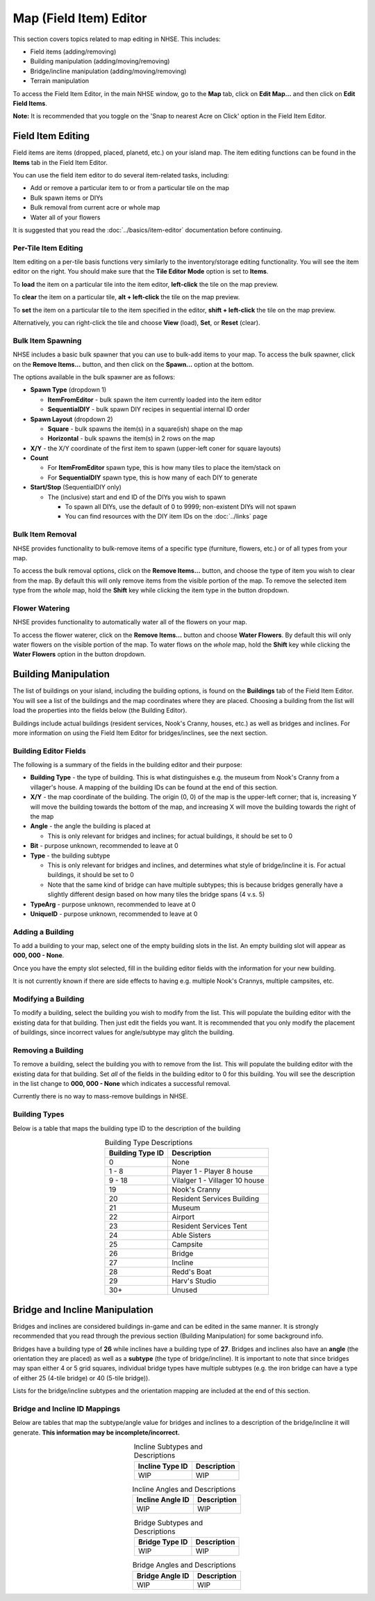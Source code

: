 .. NHSE Documentation:  Map Editor
   Covers topics related to the field item editor

=======================
Map (Field Item) Editor
=======================

This section covers topics related to map editing in NHSE.  This includes:

* Field items (adding/removing)
* Building manipulation (adding/moving/removing)
* Bridge/incline manipulation (adding/moving/removing)
* Terrain manipulation

To access the Field Item Editor, in the main NHSE window, go to the **Map** tab, click on **Edit Map...** and then
click on **Edit Field Items**.

**Note:**  It is recommended that you toggle on the 'Snap to nearest Acre on Click' option in the Field Item Editor.

Field Item Editing
==================

Field items are items (dropped, placed, planetd, etc.) on your island map.  The item editing functions can be found
in the **Items** tab in the Field Item Editor.

You can use the field item editor to do several item-related tasks, including:

* Add or remove a particular item to or from a particular tile on the map
* Bulk spawn items or DIYs
* Bulk removal from current acre or whole map
* Water all of your flowers

It is suggested that you read the :doc:`../basics/item-editor` documentation before continuing.

Per-Tile Item Editing
----------------------

Item editing on a per-tile basis functions very similarly to the inventory/storage editing functionality.  You
will see the item editor on the right.  You should make sure that the **Tile Editor Mode** option is set to
**Items**.

To **load** the item on a particular tile into the item editor, **left-click** the tile on the map preview.

To **clear** the item on a particular tile, **alt + left-click** the tile on the map preview.

To **set** the item on a particular tile to the item specified in the editor, **shift + left-click** the tile
on the map preview.

Alternatively, you can right-click the tile and choose **View** (load), **Set**, or **Reset** (clear).

Bulk Item Spawning
------------------

NHSE includes a basic bulk spawner that you can use to bulk-add items to your map.  To access the bulk spawner,
click on the **Remove Items...** button, and then click on the **Spawn...** option at the bottom.

The options available in the bulk spawner are as follows:

* **Spawn Type** (dropdown 1)

  * **ItemFromEditor** - bulk spawn the item currently loaded into the item editor
  * **SequentialDIY** - bulk spawn DIY recipes in sequential internal ID order

* **Spawn Layout** (dropdown 2)

  * **Square** - bulk spawns the item(s) in a square(ish) shape on the map
  * **Horizontal** - bulk spawns the item(s) in 2 rows on the map

* **X/Y** - the X/Y coordinate of the first item to spawn (upper-left coner for square layouts)
* **Count**

  * For **ItemFromEditor** spawn type, this is how many tiles to place the item/stack on
  * For **SequentialDIY** spawn type, this is how many of each DIY to generate

* **Start/Stop** (SequentialDIY only)

  * The (inclusive) start and end ID of the DIYs you wish to spawn

    * To spawn all DIYs, use the default of 0 to 9999; non-existent DIYs will not spawn
    * You can find resources with the DIY item IDs on the :doc:`../links` page

Bulk Item Removal
-----------------

NHSE provides functionality to bulk-remove items of a specific type (furniture, flowers, etc.) or of all types
from your map.

To access the bulk removal options, click on the **Remove Items...** button, and choose the type of item you
wish to clear from the map.  By default this will only remove items from the visible portion of the map.  To
remove the selected item type from the *whole* map, hold the **Shift** key while clicking the item type in the
button dropdown.

Flower Watering
----------------

NHSE provides functionality to automatically water all of the flowers on your map.

To access the flower waterer, click on the **Remove Items...** button and choose **Water Flowers**.  By default
this will only water flowers on the visible portion of the map.  To water flows on the *whole* map, hold the
**Shift** key while clicking the **Water Flowers** option in the button dropdown.

Building Manipulation
=====================

The list of buildings on your island, including the building options, is found on the **Buildings** tab of the
Field Item Editor.  You will see a list of the buildings and the map coordinates where they are placed.  Choosing
a building from the list will load the properties into the fields below (the Building Editor).

Buildings include actual buildings (resident services, Nook's Cranny, houses, etc.) as well as bridges and inclines.
For more information on using the Field Item Editor for bridges/inclines, see the next section.

Building Editor Fields
-----------------------

The following is a summary of the fields in the building editor and their purpose:

* **Building Type** - the type of building.  This is what distinguishes e.g. the museum from Nook's Cranny from a
  villager's house.  A mapping of the building IDs can be found at the end of this section.
* **X/Y** - the map coordinate of the building.  The origin (0, 0) of the map is the upper-left corner; that is,
  increasing Y will move the building towards the bottom of the map, and increasing X will move the building
  towards the right of the map
* **Angle** - the angle the building is placed at
  
  * This is only relevant for bridges and inclines; for actual buildings, it should be set to 0

* **Bit** - purpose unknown, recommended to leave at 0
* **Type** - the building subtype

  * This is only relevant for bridges and inclines, and determines what style of bridge/incline it is.  For actual
    buildings, it should be set to 0
  * Note that the same kind of bridge can have multiple subtypes; this is because bridges generally have a slightly
    different design based on how many tiles the bridge spans (4 v.s. 5)

* **TypeArg** - purpose unknown, recommended to leave at 0
* **UniqueID** - purpose unknown, recommended to leave at 0

Adding a Building
-----------------

To add a building to your map, select one of the empty building slots in the list.  An empty building slot will
appear as **000, 000 - None**.

Once you have the empty slot selected, fill in the building editor fields with the information for your new building.

It is not currently known if there are side effects to having e.g. multiple Nook's Crannys, multiple campsites, etc.

Modifying a Building
--------------------

To modify a building, select the building you wish to modify from the list.  This will populate the building editor
with the existing data for that building.  Then just edit the fields you want.  It is recommended that you only
modify the placement of buildings, since incorrect values for angle/subtype may glitch the building.

Removing a Building
-------------------

To remove a building, select the building you with to remove from the list.  This will populate the building editor
with the existing data for that building.  Set *all* of the fields in the building editor to 0 for this building.  You
will see the description in the list change to **000, 000 - None** which indicates a successful removal.

Currently there is no way to mass-remove buildings in NHSE.

Building Types
--------------

Below is a table that maps the building type ID to the description of the building

.. csv-table:: Building Type Descriptions
   :header: "Building Type ID", "Description"
   :align: center
   
   0, None
   1 - 8, Player 1 - Player 8 house
   9 - 18, Vilalger 1 - Villager 10 house
   19, Nook's Cranny
   20, Resident Services Building
   21, Museum
   22, Airport
   23, Resident Services Tent
   24, Able Sisters
   25, Campsite
   26, Bridge
   27, Incline
   28, Redd's Boat
   29, Harv's Studio
   30+, Unused
  
Bridge and Incline Manipulation
===============================

Bridges and inclines are considered buildings in-game and can be edited in the same manner.  It is strongly
recommended that you read through the previous section (Building Manipulation) for some background info.

Bridges have a building type of **26** while inclines have a building type of **27**.  Bridges and inclines
also have an **angle** (the orientation they are placed) as well as a **subtype** (the type of bridge/incline).
It is important to note that since bridges may span either 4 or 5 grid squares, individual bridge types have
multiple subtypes (e.g. the iron bridge can have a type of either 25 (4-tile bridge) or 40 (5-tile bridge)).

Lists for the bridge/incline subtypes and the orientation mapping are included at the end of this section.

Bridge and Incline ID Mappings
-------------------------------

Below are tables that map the subtype/angle value for bridges and inclines to a description of the bridge/incline
it will generate.  **This information may be incomplete/incorrect.**

.. csv-table:: Incline Subtypes and Descriptions
   :header: "Incline Type ID", "Description"
   :align: center

   WIP, WIP

.. csv-table:: Incline Angles and Descriptions
   :header: "Incline Angle ID", "Description"
   :align: center

   WIP, WIP
   
.. csv-table:: Bridge Subtypes and Descriptions
   :header: "Bridge Type ID", "Description"
   :align: center

   WIP, WIP
   
.. csv-table:: Bridge Angles and Descriptions
   :header: "Bridge Angle ID", "Description"
   :align: center

   WIP, WIP
